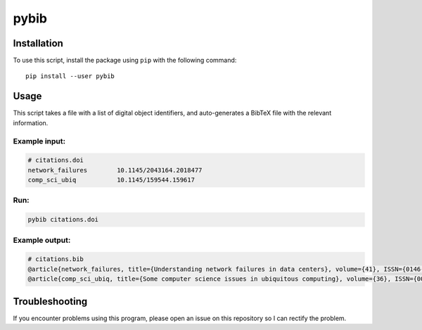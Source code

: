 pybib
======

Installation
------------

To use this script, install the package using ``pip`` with the following
command:

::

    pip install --user pybib

Usage
-----

This script takes a file with a list of digital object identifiers, and
auto-generates a BibTeX file with the relevant information.

Example input:
^^^^^^^^^^^^^^

.. code:: sh

    # citations.doi
    network_failures        10.1145/2043164.2018477
    comp_sci_ubiq           10.1145/159544.159617

Run:
^^^^

.. code:: sh

    pybib citations.doi

Example output:
^^^^^^^^^^^^^^^

.. code:: sh

    # citations.bib
    @article{network_failures, title={Understanding network failures in data centers}, volume={41}, ISSN={0146-4833}, url={http://dx.doi.org/10.1145/2043164.2018477}, DOI={10.1145/2043164.2018477}, number={4}, journal={ACM SIGCOMM Computer Communication Review}, publisher={Association for Computing Machinery (ACM)}, author={Gill, Phillipa and Jain, Navendu and Nagappan, Nachiappan}, year={2011}, month={Oct}, pages={350}}
    @article{comp_sci_ubiq, title={Some computer science issues in ubiquitous computing}, volume={36}, ISSN={0001-0782}, url={http://dx.doi.org/10.1145/159544.159617}, DOI={10.1145/159544.159617}, number={7}, journal={Communications of the ACM}, publisher={Association for Computing Machinery (ACM)}, author={Weiser, Mark}, year={1993}, month={Jul}, pages={75–84}}

Troubleshooting
---------------

If you encounter problems using this program, please open an issue on
this repository so I can rectify the problem.

.. |PyPI version| image:: https://img.shields.io/pypi/v/pybib.svg?style=flat
   :target: https://pypi.python.org/pypi?:action=display&name=pybib
